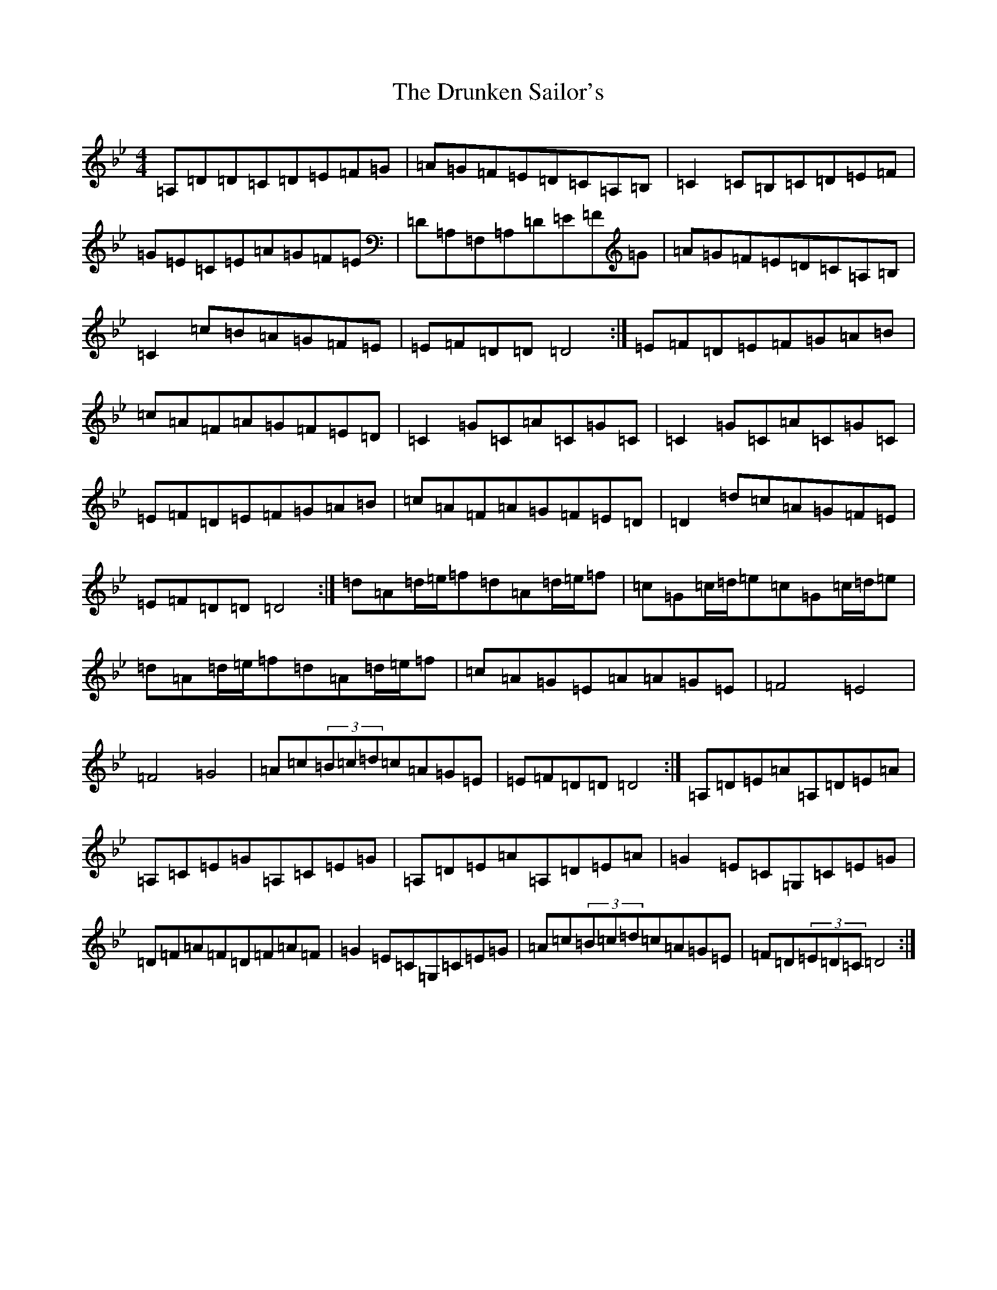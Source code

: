 X: 5714
T: Drunken Sailor's, The
S: https://thesession.org/tunes/553#setting13517
Z: G Dorian
R: hornpipe
M:4/4
L:1/8
K: C Dorian
=A,=D=D=C=D=E=F=G|=A=G=F=E=D=C=A,=B,|=C2=C=B,=C=D=E=F|=G=E=C=E=A=G=F=E|=D=A,=F,=A,=D=E=F=G|=A=G=F=E=D=C=A,=B,|=C2=c=B=A=G=F=E|=E=F=D=D=D4:|=E=F=D=E=F=G=A=B|=c=A=F=A=G=F=E=D|=C2=G=C=A=C=G=C|=C2=G=C=A=C=G=C|=E=F=D=E=F=G=A=B|=c=A=F=A=G=F=E=D|=D2=d=c=A=G=F=E|=E=F=D=D=D4:|=d=A=d/2=e/2=f=d=A=d/2=e/2=f|=c=G=c/2=d/2=e=c=G=c/2=d/2=e|=d=A=d/2=e/2=f=d=A=d/2=e/2=f|=c=A=G=E=A=A=G=E|=F4=E4|=F4=G4|=A=c(3=B=c=d=c=A=G=E|=E=F=D=D=D4:|=A,=D=E=A=A,=D=E=A|=A,=C=E=G=A,=C=E=G|=A,=D=E=A=A,=D=E=A|=G2=E=C=G,=C=E=G|=D=F=A=F=D=F=A=F|=G2=E=C=G,=C=E=G|=A=c(3=B=c=d=c=A=G=E|=F=D(3=E=D=C=D4:|